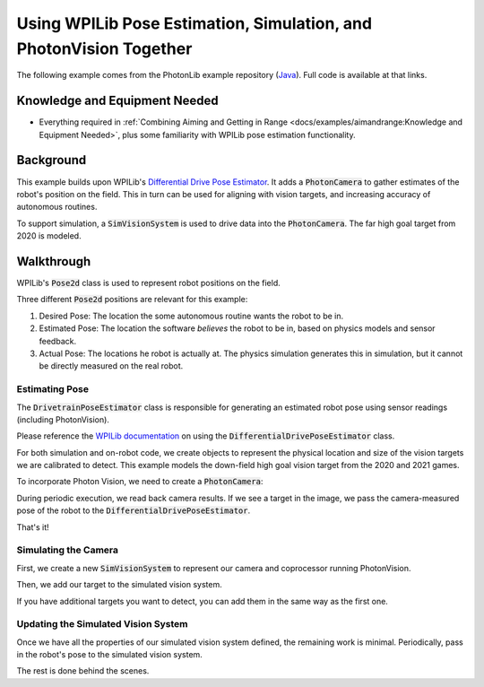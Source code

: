 Using WPILib Pose Estimation, Simulation, and PhotonVision Together
===================================================================

The following example comes from the PhotonLib example repository (`Java <https://github.com/PhotonVision/photonvision/tree/master/photonlib-java-examples/>`_).  Full code is available at that links.

Knowledge and Equipment Needed
-----------------------------------------------

- Everything required in :ref:`Combining Aiming and Getting in Range <docs/examples/aimandrange:Knowledge and Equipment Needed>`, plus some familiarity with WPILib pose estimation functionality.

Background
----------

This example builds upon WPILib's `Differential Drive Pose Estimator <https://github.com/wpilibsuite/allwpilib/tree/main/wpilibjExamples/src/main/java/edu/wpi/first/wpilibj/examples/differentialdriveposeestimator>`_. It adds a :code:`PhotonCamera` to gather estimates of the robot's position on the field. This in turn can be used for aligning with vision targets, and increasing accuracy of autonomous routines.

To support simulation, a :code:`SimVisionSystem` is used to drive data into the :code:`PhotonCamera`. The far high goal target from 2020 is modeled.

Walkthrough
-----------

WPILib's :code:`Pose2d` class is used to represent robot positions on the field.

Three different :code:`Pose2d` positions are relevant for this example:

1) Desired Pose: The location the some autonomous routine wants the robot to be in.
2) Estimated Pose: The location the software `believes` the robot to be in, based on physics models and sensor feedback.
3) Actual Pose: The locations he robot is actually at. The physics simulation generates this in simulation, but it cannot be directly measured on the real robot.

Estimating Pose
^^^^^^^^^^^^^^^

The :code:`DrivetrainPoseEstimator` class is responsible for generating an estimated robot pose using sensor readings (including PhotonVision).

Please reference the `WPILib documentation <https://docs.wpilib.org/en/stable/docs/software/advanced-controls/state-space/state-space-pose_state-estimators.html>`_ on using the :code:`DifferentialDrivePoseEstimator` class.

For both simulation and on-robot code, we create objects to represent the physical location and size of the vision targets we are calibrated to detect. This example models the down-field high goal vision target from the 2020 and 2021 games.

.. tab-set::

    .. tab-item:: Java
       :sync: java

       .. rli:: https://raw.githubusercontent.com/PhotonVision/photonvision/80e16ece87c735e30755dea271a56a2ce217b588/photonlib-java-examples/simposeest/src/main/java/frc/robot/Constants.java
         :language: java
         :lines: 83-106
         :linenos:
         :lineno-start: 83


To incorporate Photon Vision, we need to create a :code:`PhotonCamera`:

.. tab-set::

    .. tab-item:: Java
       :sync: java

       .. rli:: https://raw.githubusercontent.com/PhotonVision/photonvision/80e16ece87c735e30755dea271a56a2ce217b588/photonlib-java-examples/simposeest/src/main/java/frc/robot/DrivetrainPoseEstimator.java
         :language: java
         :lines: 46
         :linenos:
         :lineno-start: 46

During periodic execution, we read back camera results. If we see a target in the image, we pass the camera-measured pose of the robot to the :code:`DifferentialDrivePoseEstimator`.

.. tab-set::

    .. tab-item:: Java
       :sync: java

       .. rli:: https://raw.githubusercontent.com/PhotonVision/photonvision/80e16ece87c735e30755dea271a56a2ce217b588/photonlib-java-examples/simposeest/src/main/java/frc/robot/DrivetrainPoseEstimator.java
         :language: java
         :lines: 81-92
         :linenos:
         :lineno-start: 81


That's it!

Simulating the Camera
^^^^^^^^^^^^^^^^^^^^^

First, we create a new :code:`SimVisionSystem` to represent our camera and coprocessor running PhotonVision.

.. tab-set::

    .. tab-item:: Java
       :sync: java

       .. rli:: https://raw.githubusercontent.com/PhotonVision/photonvision/80e16ece87c735e30755dea271a56a2ce217b588/photonlib-java-examples/simposeest/src/main/java/frc/robot/DrivetrainSim.java
         :language: java
         :lines: 76-95
         :linenos:
         :lineno-start: 76


Then, we add our target to the simulated vision system.

.. tab-set::

    .. tab-item:: Java
       :sync: java

       .. rli:: https://raw.githubusercontent.com/PhotonVision/photonvision/80e16ece87c735e30755dea271a56a2ce217b588/photonlib-java-examples/simposeest/src/main/java/frc/robot/DrivetrainSim.java
         :lines: 97-99
         :linenos:
         :lineno-start: 97


If you have additional targets you want to detect, you can add them in the same way as the first one.


Updating the Simulated Vision System
^^^^^^^^^^^^^^^^^^^^^^^^^^^^^^^^^^^^

Once we have all the properties of our simulated vision system defined, the remaining work is minimal. Periodically, pass in the robot's pose to the simulated vision system.

.. tab-set::

    .. tab-item:: Java
       :sync: java

       .. rli:: https://raw.githubusercontent.com/PhotonVision/photonvision/80e16ece87c735e30755dea271a56a2ce217b588/photonlib-java-examples/simposeest/src/main/java/frc/robot/DrivetrainSim.java
         :language: java
         :lines: 138-139
         :linenos:
         :lineno-start: 138


The rest is done behind the scenes.




